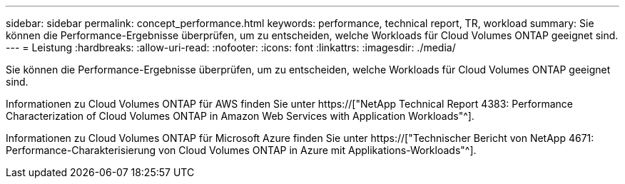 ---
sidebar: sidebar 
permalink: concept_performance.html 
keywords: performance, technical report, TR, workload 
summary: Sie können die Performance-Ergebnisse überprüfen, um zu entscheiden, welche Workloads für Cloud Volumes ONTAP geeignet sind. 
---
= Leistung
:hardbreaks:
:allow-uri-read: 
:nofooter: 
:icons: font
:linkattrs: 
:imagesdir: ./media/


[role="lead"]
Sie können die Performance-Ergebnisse überprüfen, um zu entscheiden, welche Workloads für Cloud Volumes ONTAP geeignet sind.

Informationen zu Cloud Volumes ONTAP für AWS finden Sie unter https://["NetApp Technical Report 4383: Performance Characterization of Cloud Volumes ONTAP in Amazon Web Services with Application Workloads"^].

Informationen zu Cloud Volumes ONTAP für Microsoft Azure finden Sie unter https://["Technischer Bericht von NetApp 4671: Performance-Charakterisierung von Cloud Volumes ONTAP in Azure mit Applikations-Workloads"^].
